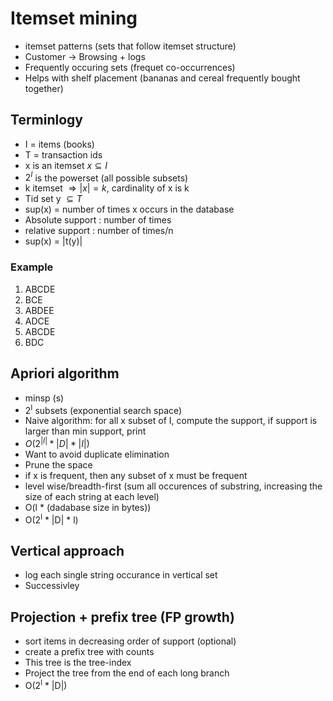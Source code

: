 
* Itemset mining
+ itemset patterns (sets that follow itemset structure)
+ Customer -> Browsing + logs
+ Frequently occuring sets (frequet co-occurrences)
+ Helps with shelf placement (bananas and cereal frequently bought together)
** Terminlogy
+ I = items (books)
+ T = transaction ids
+ x is an itemset \(x \subseteq I\)
+ \(2^I \) is the powerset (all possible subsets)
+ k itemset \(\Rightarrow |x| = k\), cardinality of x is k
+ Tid set y \(\subseteq T\)
+ sup(x) = number of times x occurs in the database
+ Absolute support : number of times
+ relative support : number of times/n
+ sup(x) = |t(y)|
*** Example
1. ABCDE
2. BCE
3. ABDEE
4. ADCE
5. ABCDE
6. BDC
** Apriori algorithm
+ minsp (s)
+ 2^I subsets (exponential search space)
+ Naive algorithm: for all x subset of I, compute the support, if support is
  larger than min support, print
+ \(O(2^{|I|} * |D| * |I|)\)
+ Want to avoid duplicate elimination
+ Prune the space
+ if x is frequent, then any subset of x must be frequent
+ level wise/breadth-first (sum all occurences of substring, increasing the size
  of each string at each level)
+ O(l * (dadabase size in bytes))
+ O(2^l * |D| * l)
** Vertical approach
+ log each single string occurance in vertical set
+ Successivley
** Projection + prefix tree (FP growth)
+ sort items in decreasing order of support (optional)
+ create a prefix tree with counts
+ This tree is the tree-index
+ Project the tree from the end of each long branch
+ O(2^l * |D|)
